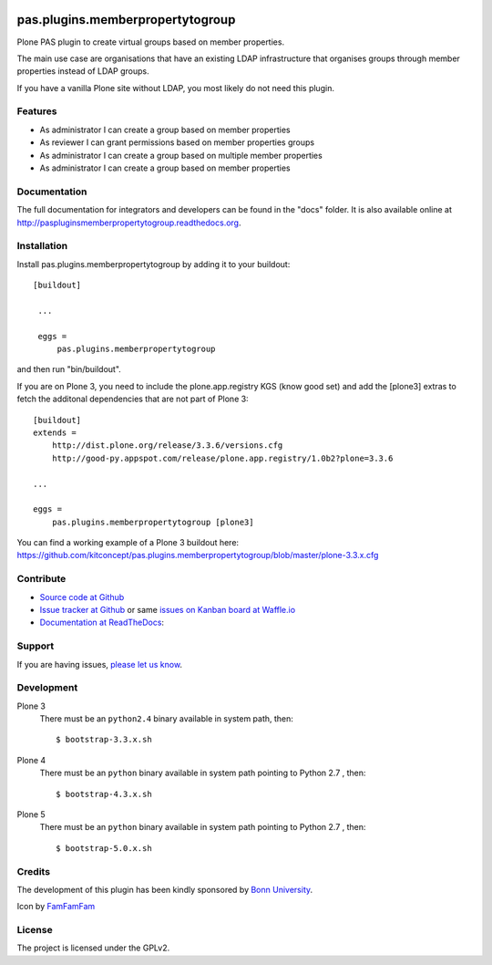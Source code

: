 .. image:: https://travis-ci.org/kitconcept/pas.plugins.memberpropertytogroup.svg?branch=master
    :target: https://travis-ci.org/kitconcept/pas.plugins.memberpropertytogroup

.. image:: https://coveralls.io/repos/kitconcept/pas.plugins.memberpropertytogroup/badge.svg
  :target: https://coveralls.io/r/kitconcept/pas.plugins.memberpropertytogroup

.. image:: https://landscape.io/github/kitconcept/pas.plugins.memberpropertytogroup/master/landscape.svg?style=plastic
  :target: https://landscape.io/github/kitconcept/pas.plugins.memberpropertytogroup/master
  :alt: Code Health

.. image:: https://readthedocs.org/projects/paspluginsmemberpropertytogroup/badge/?version=latest
  :target: https://readthedocs.org/projects/paspluginsmemberpropertytogroup/?badge=latest
  :alt: Documentation Status

.. image:: https://badge.waffle.io/kitconcept/pas.plugins.memberpropertytogroup.png?label=ready&title=Ready
 :target: https://waffle.io/kitconcept/pas.plugins.memberpropertytogroup
 :alt: 'Stories in Ready'

.. image:: https://img.shields.io/pypi/dm/pas.plugins.memberpropertytogroup.svg
    :target: https://pypi.python.org/pypi/pas.plugins.memberpropertytogroup/
    :alt: Downloads

.. image:: https://img.shields.io/pypi/v/pas.plugins.memberpropertytogroup.svg
    :target: https://pypi.python.org/pypi/pas.plugins.memberpropertytogroup/
    :alt: Latest Version

.. image:: https://img.shields.io/pypi/status/pas.plugins.memberpropertytogroup.svg
    :target: https://pypi.python.org/pypi/pas.plugins.memberpropertytogroup/
    :alt: Egg Status

.. image:: https://img.shields.io/pypi/l/pas.plugins.memberpropertytogroup.svg
    :target: https://pypi.python.org/pypi/pas.plugins.memberpropertytogroup/
    :alt: License


.. This README is meant for consumption by humans and pypi. Pypi can render rst files so please do not use Sphinx features.
   If you want to learn more about writing documentation, please check out: http://docs.plone.org/about/documentation_styleguide_addons.html
   This text does not appear on pypi or github. It is a comment.


=============================================================================
pas.plugins.memberpropertytogroup
=============================================================================

Plone PAS plugin to create virtual groups based on member properties.

The main use case are organisations that have an existing LDAP infrastructure that organises groups through member properties instead of LDAP groups.

If you have a vanilla Plone site without LDAP, you most likely do not need this plugin.


Features
--------

- As administrator I can create a group based on member properties
- As reviewer I can grant permissions based on member properties groups
- As administrator I can create a group based on multiple member properties
- As administrator I can create a group based on member properties


Documentation
-------------

The full documentation for integrators and developers can be found in the "docs" folder. It is also available online at http://paspluginsmemberpropertytogroup.readthedocs.org.


Installation
------------

Install pas.plugins.memberpropertytogroup by adding it to your buildout::

   [buildout]

    ...

    eggs =
        pas.plugins.memberpropertytogroup


and then run "bin/buildout".

If you are on Plone 3, you need to include the plone.app.registry KGS (know good set) and add the [plone3] extras to fetch the additonal dependencies that are not part of Plone 3::

    [buildout]
    extends =
        http://dist.plone.org/release/3.3.6/versions.cfg
        http://good-py.appspot.com/release/plone.app.registry/1.0b2?plone=3.3.6

    ...

    eggs =
        pas.plugins.memberpropertytogroup [plone3]

You can find a working example of a Plone 3 buildout here: https://github.com/kitconcept/pas.plugins.memberpropertytogroup/blob/master/plone-3.3.x.cfg


Contribute
----------

- `Source code at Github <https://github.com/kitconcept/pas.plugins.memberpropertytogroup>`_
- `Issue tracker at Github <https://github.com/kitconcept/pas.plugins.memberpropertytogroup/issues>`_ or same
  `issues on Kanban board at Waffle.io <https://waffle.io/kitconcept/pas.plugins.memberpropertytogroup>`_
- `Documentation at ReadTheDocs <http://paspluginsmemberpropertytogroup.readthedocs.org>`_:


Support
-------

If you are having issues, `please let us know <https://github.com/kitconcept/pas.plugins.memberpropertytogroup/issues>`_.


Development
-----------

Plone 3
    There must be an ``python2.4`` binary available in system path, then::

        $ bootstrap-3.3.x.sh

Plone 4
    There must be an ``python`` binary available in system path pointing to Python 2.7 , then::

        $ bootstrap-4.3.x.sh

Plone 5
    There must be an ``python`` binary available in system path pointing to Python 2.7 , then::

        $ bootstrap-5.0.x.sh


Credits
-------

.. image:: http://www3.uni-bonn.de/logo.png
   :height: 164px
   :width: 222px
   :scale: 50 %
   :alt: Bonn University
   :align: right
   :target: http://uni-bonn.de

The development of this plugin has been kindly sponsored by `Bonn University`_.

Icon by `FamFamFam <http://famfamfam.com/>`_


License
-------

The project is licensed under the GPLv2.


.. _Bonn University: http://www3.uni-bonn.de/

